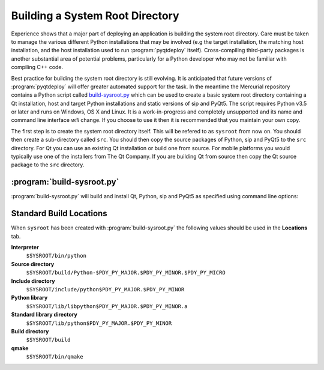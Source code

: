 Building a System Root Directory
================================

.. program:: build-sysroot.py

Experience shows that a major part of deploying an application is building the
system root directory.  Care must be taken to manage the various different
Python installations that may be involved (e.g the target installation, the
matching host installation, and the host installation used to run
:program:`pyqtdeploy` itself).  Cross-compiling third-party packages is another
substantial area of potential problems, particularly for a Python developer who
may not be familiar with compiling C++ code.

Best practice for building the system root directory is still evolving.  It is
anticipated that future versions of :program:`pyqtdeploy` will offer greater
automated support for the task.  In the meantime the Mercurial repository
contains a Python script called `build-sysroot.py
<https://www.riverbankcomputing.com/hg/pyqtdeploy/file/tip/Developers/build-sysroot.py>`_
which can be used to create a basic system root directory containing a Qt
installation, host and target Python installations and static versions of sip
and PyQt5.  The script requires Python v3.5 or later and runs on Windows, OS X
and Linux.  It is a work-in-progress and completely unsupported and its name
and command line interface *will* change.  If you choose to use it then it is
recommended that you maintain your own copy.

The first step is to create the system root directory itself.  This will be
refered to as ``sysroot`` from now on.  You should then create a sub-directory
called ``src``.  You should then copy the source packages of Python, sip and
PyQt5 to the ``src`` directory.  For Qt you can use an existing Qt installation
or build one from source.  For mobile platforms you would typically use one of
the installers from The Qt Company.  If you are building Qt from source then
copy the Qt source package to the ``src`` directory.


:program:`build-sysroot.py`
---------------------------

:program:`build-sysroot.py` will build and install Qt, Python, sip and PyQt5 as
specified using command line options:

.. cmdoption:: --h, --help

    This will display a summary of the command line options.

.. cmdoption:: --all

    This will build each of Qt, Python, sip and PyQt5 in that order.  The order
    is important as there are interdependencies between the individual builds.

.. cmdoption:: --build {qt, python, sip, pyqt5} [{qt, python, sip, pyqt5} ...]

    This will build one or more of the individual packages in the order
    specified on the command line.  You need to allow for the interdependencies
    between the builds.  For example, if you have updated the source package
    for sip then you should rebuild sip and PyQt5.

.. cmdoption:: --clean

    This will deleted the contents of the ``sysroot`` directory before
    building.  The ``src`` directory is left untouched.

.. cmdoption:: --debug

    This will cause debug versions of packages to be built where possible.

.. cmdoption:: --enable-dynamic-loading

    This will enable dynamic loading when building the target Python
    installation.

.. cmdoption:: --qt DIR

    This specifies a directory containing an existing Qt installation which is
    used instead of building Qt from source.  However, you must still use the
    :option:`--build` option.

.. cmdoption:: --sysroot DIR

    This specifies the name of the system root directory to be populated.  If
    it is not specified then the :envvar:`SYSROOT` environment variable is
    used.

.. cmdoption:: --target {android-32, ios-64, linux-32, linux-64, osx-64, win-32, win-64}

    This specifies the target platform.  The default is to build natively (i.e.
    where the host and target platforms are the same).

.. cmdoption:: --use-system-python VERSION

    This specifies that an existing host Python installation with the given
    version is used rather than building it from source.  The version is
    specified as the major and minor numbers separated by a period.  The
    target Python installation is always built from source.


Standard Build Locations
------------------------

When ``sysroot`` has been created with :program:`build-sysroot.py` the
following values should be used in the **Locations** tab.

**Interpreter**
    ``$SYSROOT/bin/python``

**Source directory**
    ``$SYSROOT/build/Python-$PDY_PY_MAJOR.$PDY_PY_MINOR.$PDY_PY_MICRO``

**Include directory**
    ``$SYSROOT/include/python$PDY_PY_MAJOR.$PDY_PY_MINOR``

**Python library**
    ``$SYSROOT/lib/libpython$PDY_PY_MAJOR.$PDY_PY_MINOR.a``

**Standard library directory**
    ``$SYSROOT/lib/python$PDY_PY_MAJOR.$PDY_PY_MINOR``

**Build directory**
    ``$SYSROOT/build``

**qmake**
    ``$SYSROOT/bin/qmake``
